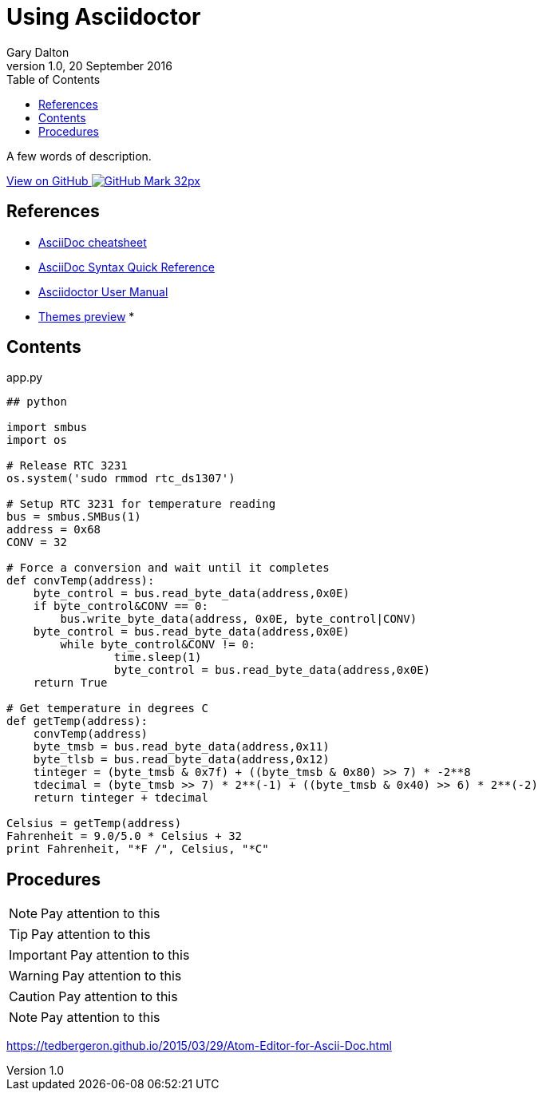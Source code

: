 = Using Asciidoctor
:subtitle: My guide
:author: Gary Dalton
:revnumber: 1.0
:revdate: 20 September 2016
:license: Creative Commons BY-SA
:homepage: https://gary-dalton.github.io/
:githubuser: gary-dalton
:githubrepo: RaspberryPi-projects
:githubbranch: gh-pages
:description: A few words of description.
:css: stylesheets/stylesheet.css
:cli: asciidoctor -a stylesheet=github.css -a stylesdir=stylesheets using_asciidoc.adoc
:keywords: asciidoctor, basics, getting started
:linkcss:
:icons: font
:toc: left
:toclevels: 4
:source-highlighter: coderay

{description}

https://github.com/{githubuser}/{githubrepo}/tree/{githubbranch}[View on GitHub image:images/GitHub-Mark-32px.png[]]

## References

* http://powerman.name/doc/asciidoc[AsciiDoc cheatsheet]
* http://asciidoctor.org/docs/asciidoc-syntax-quick-reference/[AsciiDoc Syntax Quick Reference]
* http://asciidoctor.org/docs/user-manual[Asciidoctor User Manual]
* http://themes.asciidoctor.org/preview/[Themes preview]
*

## Contents

[source, python]
.app.py
----
## python

import smbus
import os

# Release RTC 3231
os.system('sudo rmmod rtc_ds1307')

# Setup RTC 3231 for temperature reading
bus = smbus.SMBus(1)
address = 0x68
CONV = 32

# Force a conversion and wait until it completes
def convTemp(address):
    byte_control = bus.read_byte_data(address,0x0E)
    if byte_control&CONV == 0:
        bus.write_byte_data(address, 0x0E, byte_control|CONV)
    byte_control = bus.read_byte_data(address,0x0E)
	while byte_control&CONV != 0:
		time.sleep(1)
		byte_control = bus.read_byte_data(address,0x0E)
    return True

# Get temperature in degrees C
def getTemp(address):
    convTemp(address)
    byte_tmsb = bus.read_byte_data(address,0x11)
    byte_tlsb = bus.read_byte_data(address,0x12)
    tinteger = (byte_tmsb & 0x7f) + ((byte_tmsb & 0x80) >> 7) * -2**8
    tdecimal = (byte_tmsb >> 7) * 2**(-1) + ((byte_tmsb & 0x40) >> 6) * 2**(-2)
    return tinteger + tdecimal

Celsius = getTemp(address)
Fahrenheit = 9.0/5.0 * Celsius + 32
print Fahrenheit, "*F /", Celsius, "*C"
----

## Procedures

NOTE: Pay attention to this

TIP: Pay attention to this

IMPORTANT: Pay attention to this

WARNING: Pay attention to this

CAUTION: Pay attention to this

NOTE: Pay attention to this

https://tedbergeron.github.io/2015/03/29/Atom-Editor-for-Ascii-Doc.html
